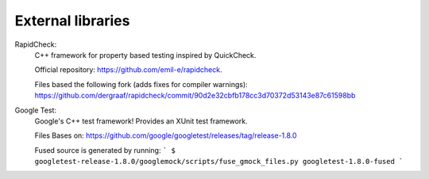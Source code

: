 
External libraries
==================

RapidCheck:
  C++ framework for property based testing inspired by QuickCheck.

  Official repository: https://github.com/emil-e/rapidcheck.

  Files based the following fork (adds fixes for compiler warnings):
  https://github.com/dergraaf/rapidcheck/commit/90d2e32cbfb178cc3d70372d53143e87c61598bb

Google Test:
  Google's C++ test framework! Provides an XUnit test framework.

  Files Bases on:
  https://github.com/google/googletest/releases/tag/release-1.8.0

  Fused source is generated by running:
  ```
  $ googletest-release-1.8.0/googlemock/scripts/fuse_gmock_files.py googletest-1.8.0-fused
  ```
